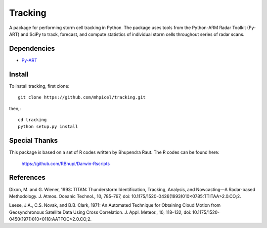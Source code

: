 Tracking
========

A package for performing storm cell tracking in Python. The package uses tools
from the Python-ARM Radar Toolkit (Py-ART) and SciPy to track, forecast, and
compute statistics of individual storm cells throughout series of radar scans. 

Dependencies
------------
- `Py-ART <http://arm-doe.github.io/pyart/>`_

Install
-------
To install tracking, first clone::

	git clone https://github.com/mhpicel/tracking.git

then,::

	cd tracking
	python setup.py install

Special Thanks
--------------
This package is based on a set of R codes written by Bhupendra Raut.
The R codes can be found here:
	https://github.com/RBhupi/Darwin-Rscripts

References
----------
Dixon, M. and G. Wiener, 1993: TITAN: Thunderstorm Identification, Tracking,
Analysis, and Nowcasting—A Radar-based Methodology. J. Atmos. Oceanic
Technol., 10, 785–797, doi: 10.1175/1520-0426(1993)010<0785:TTITAA>2.0.CO;2.

Leese, J.A., C.S. Novak, and B.B. Clark, 1971: An Automated Technique for Obtaining Cloud Motion from Geosynchronous Satellite Data Using Cross Correlation. J. Appl. Meteor., 10, 118–132, doi: 10.1175/1520-0450(1971)010<0118:AATFOC>2.0.CO;2.
